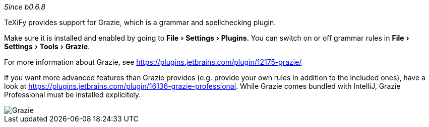 :experimental:

_Since b0.6.8_

TeXiFy provides support for Grazie, which is a grammar and spellchecking plugin.

Make sure it is installed and enabled by going to menu:File[Settings > Plugins].
You can switch on or off grammar rules in menu:File[Settings > Tools > Grazie].

For more information about Grazie, see https://plugins.jetbrains.com/plugin/12175-grazie/

If you want more advanced features than Grazie provides (e.g. provide your own rules in addition to the included ones), have a look at https://plugins.jetbrains.com/plugin/16136-grazie-professional. While Grazie comes bundled with IntelliJ, Grazie Professional must be installed explicitely.

image::https://raw.githubusercontent.com/wiki/Hannah-Sten/TeXiFy-IDEA/Writing/grazie.png[Grazie]
